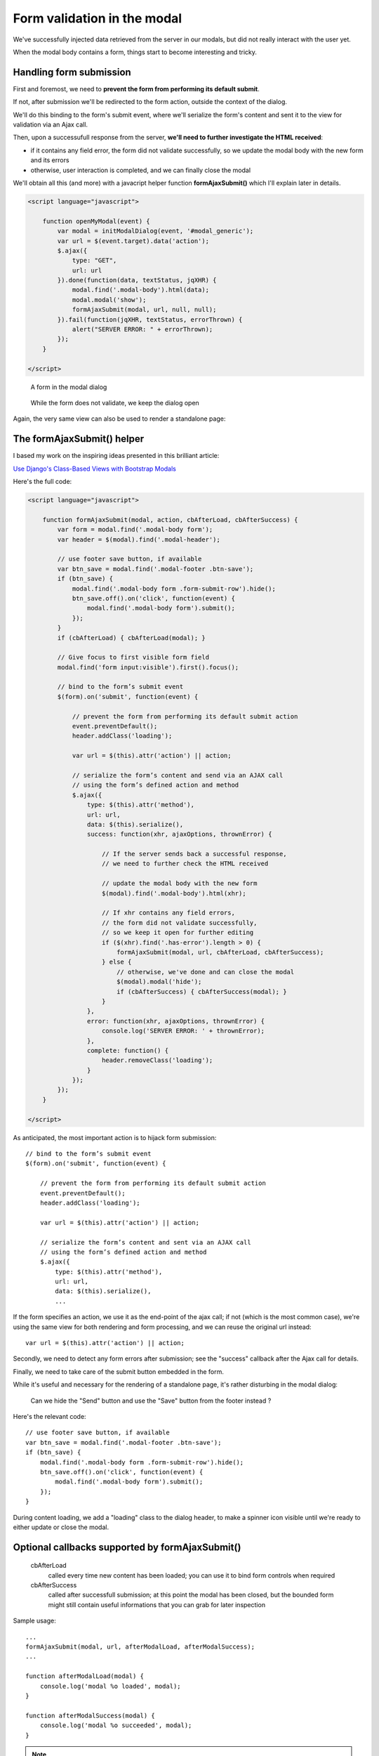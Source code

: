 Form validation in the modal
============================

We've successfully injected data retrieved from the server in our modals,
but did not really interact with the user yet.

When the modal body contains a form, things start to become interesting and tricky.

Handling form submission
------------------------

First and foremost, we need to **prevent the form from performing its default submit**.

If not, after submission we'll be redirected to the form action, outside the context
of the dialog.

We'll do this binding to the form's submit event, where we'll serialize the form's
content and sent it to the view for validation via an Ajax call.

Then, upon a successufull response from the server, **we'll need to further investigate
the HTML received**:

- if it contains any field error, the form did not validate successfully,
  so we update the modal body with the new form and its errors

- otherwise, user interaction is completed, and we can finally close the modal


We'll obtain all this (and more) with a javacript helper function **formAjaxSubmit()**
which I'll explain later in details.

.. code:: javascript

    <script language="javascript">

        function openMyModal(event) {
            var modal = initModalDialog(event, '#modal_generic');
            var url = $(event.target).data('action');
            $.ajax({
                type: "GET",
                url: url
            }).done(function(data, textStatus, jqXHR) {
                modal.find('.modal-body').html(data);
                modal.modal('show');
                formAjaxSubmit(modal, url, null, null);
            }).fail(function(jqXHR, textStatus, errorThrown) {
                alert("SERVER ERROR: " + errorThrown);
            });
        }

    </script>


.. figure:: /_static/images/form_validation_1.png
   :scale: 80 %

   A form in the modal dialog

.. figure:: /_static/images/form_validation_2.png
   :scale: 80 %

   While the form does not validate, we keep the dialog open

Again, the very same view can also be used to render a standalone page:

.. figure:: /_static/images/form_standalone.png


The formAjaxSubmit() helper
---------------------------

I based my work on the inspiring ideas presented in this brilliant article:

`Use Django's Class-Based Views with Bootstrap Modals <https://dmorgan.info/posts/django-views-bootstrap-modals/>`_

Here's the full code:

.. code:: javascript

    <script language="javascript">

        function formAjaxSubmit(modal, action, cbAfterLoad, cbAfterSuccess) {
            var form = modal.find('.modal-body form');
            var header = $(modal).find('.modal-header');

            // use footer save button, if available
            var btn_save = modal.find('.modal-footer .btn-save');
            if (btn_save) {
                modal.find('.modal-body form .form-submit-row').hide();
                btn_save.off().on('click', function(event) {
                    modal.find('.modal-body form').submit();
                });
            }
            if (cbAfterLoad) { cbAfterLoad(modal); }

            // Give focus to first visible form field
            modal.find('form input:visible').first().focus();

            // bind to the form’s submit event
            $(form).on('submit', function(event) {

                // prevent the form from performing its default submit action
                event.preventDefault();
                header.addClass('loading');

                var url = $(this).attr('action') || action;

                // serialize the form’s content and send via an AJAX call
                // using the form’s defined action and method
                $.ajax({
                    type: $(this).attr('method'),
                    url: url,
                    data: $(this).serialize(),
                    success: function(xhr, ajaxOptions, thrownError) {

                        // If the server sends back a successful response,
                        // we need to further check the HTML received

                        // update the modal body with the new form
                        $(modal).find('.modal-body').html(xhr);

                        // If xhr contains any field errors,
                        // the form did not validate successfully,
                        // so we keep it open for further editing
                        if ($(xhr).find('.has-error').length > 0) {
                            formAjaxSubmit(modal, url, cbAfterLoad, cbAfterSuccess);
                        } else {
                            // otherwise, we've done and can close the modal
                            $(modal).modal('hide');
                            if (cbAfterSuccess) { cbAfterSuccess(modal); }
                        }
                    },
                    error: function(xhr, ajaxOptions, thrownError) {
                        console.log('SERVER ERROR: ' + thrownError);
                    },
                    complete: function() {
                        header.removeClass('loading');
                    }
                });
            });
        }

    </script>


As anticipated, the most important action is to hijack form submission::

    // bind to the form’s submit event
    $(form).on('submit', function(event) {

        // prevent the form from performing its default submit action
        event.preventDefault();
        header.addClass('loading');

        var url = $(this).attr('action') || action;

        // serialize the form’s content and sent via an AJAX call
        // using the form’s defined action and method
        $.ajax({
            type: $(this).attr('method'),
            url: url,
            data: $(this).serialize(),
            ...

If the form specifies an action, we use it as the end-point of the ajax call;
if not (which is the most common case), we're using the same view for both
rendering and form processing, and we can reuse the original url instead::

    var url = $(this).attr('action') || action;

Secondly, we need to detect any form errors after submission; see the "success"
callback after the Ajax call for details.

Finally, we need to take care of the submit button embedded in the form.

While it's useful and necessary for the rendering of a standalone page, it's
rather disturbing in the modal dialog:

.. figure:: /_static/images/form_validation_extra_button.png
   :scale: 80 %

   Can we hide the "Send" button and use the "Save" button from the footer instead ?

Here's the relevant code::

    // use footer save button, if available
    var btn_save = modal.find('.modal-footer .btn-save');
    if (btn_save) {
        modal.find('.modal-body form .form-submit-row').hide();
        btn_save.off().on('click', function(event) {
            modal.find('.modal-body form').submit();
        });
    }

During content loading, we add a "loading" class to the dialog header,
to make a spinner icon visible until we're ready to either update or close the modal.


Optional callbacks supported by formAjaxSubmit()
------------------------------------------------

    cbAfterLoad
        called every time new content has been loaded;
        you can use it to bind form controls when required

    cbAfterSuccess
        called after successfull submission; at this point the modal
        has been closed, but the bounded form might still contain useful informations
        that you can grab for later inspection

Sample usage::

    ...
    formAjaxSubmit(modal, url, afterModalLoad, afterModalSuccess);
    ...

    function afterModalLoad(modal) {
        console.log('modal %o loaded', modal);
    }

    function afterModalSuccess(modal) {
        console.log('modal %o succeeded', modal);
    }


.. note:: Check sample code at:  (6) Form validation in the modal

.. warning:: In the sample project, a sleep of 1 sec has been included in the view (POST) to simulate a more complex elaboration which might occur in real situations
